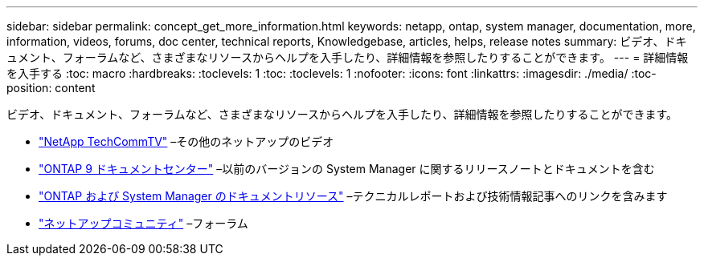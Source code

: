 ---
sidebar: sidebar 
permalink: concept_get_more_information.html 
keywords: netapp, ontap, system manager, documentation, more, information, videos, forums, doc center, technical reports, Knowledgebase, articles, helps, release notes 
summary: ビデオ、ドキュメント、フォーラムなど、さまざまなリソースからヘルプを入手したり、詳細情報を参照したりすることができます。 
---
= 詳細情報を入手する
:toc: macro
:hardbreaks:
:toclevels: 1
:toc: 
:toclevels: 1
:nofooter: 
:icons: font
:linkattrs: 
:imagesdir: ./media/
:toc-position: content


[role="lead"]
ビデオ、ドキュメント、フォーラムなど、さまざまなリソースからヘルプを入手したり、詳細情報を参照したりすることができます。

* link:https://www.youtube.com/user/NetAppTechCommTV["NetApp TechCommTV"] –その他のネットアップのビデオ
* link:https://docs.netapp.com/ontap-9/index.jsp["ONTAP 9 ドキュメントセンター"] –以前のバージョンの System Manager に関するリリースノートとドキュメントを含む
* link:https://www.netapp.com/us/documentation/ontap-and-oncommand-system-manager.aspx["ONTAP および System Manager のドキュメントリソース"] –テクニカルレポートおよび技術情報記事へのリンクを含みます
* link:https://community.netapp.com/["ネットアップコミュニティ"] –フォーラム

